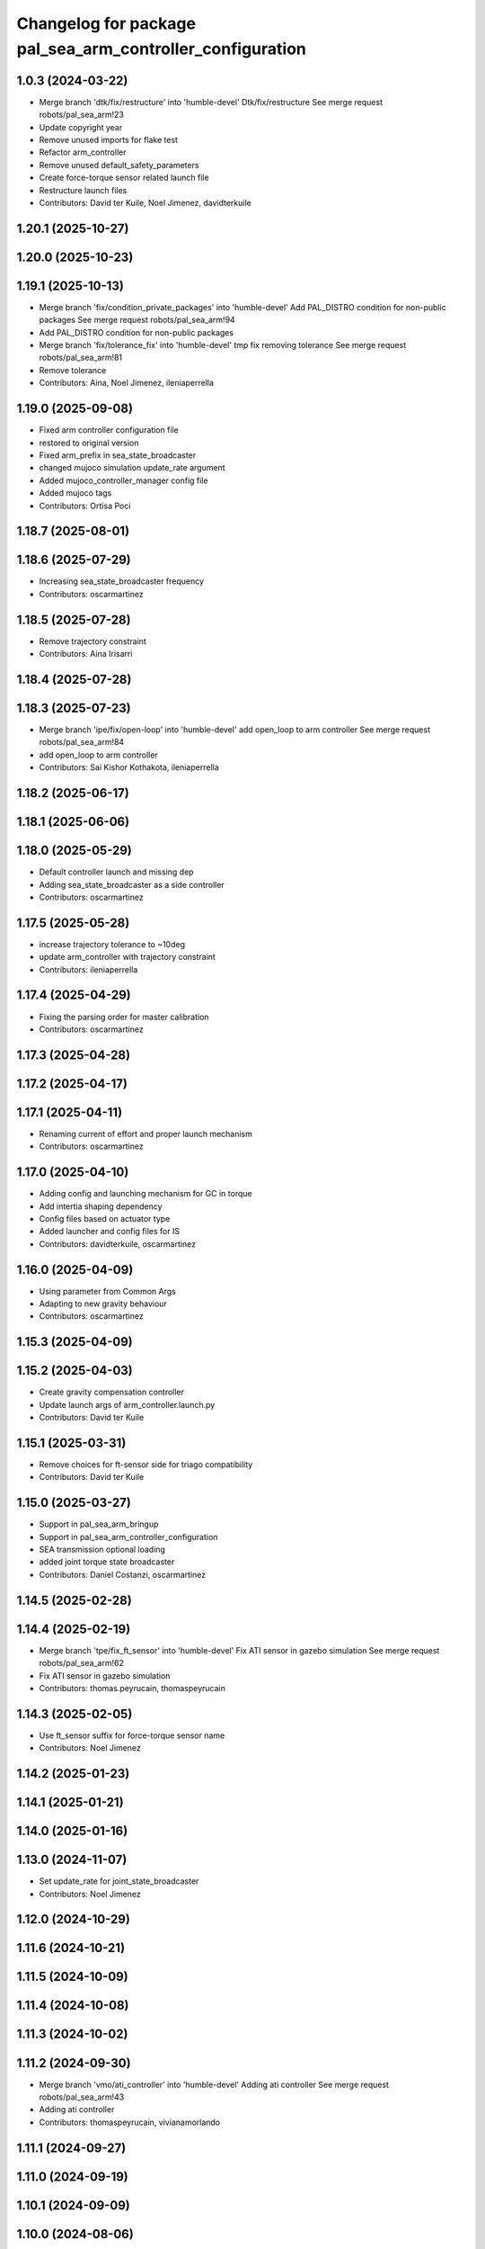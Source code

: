 ^^^^^^^^^^^^^^^^^^^^^^^^^^^^^^^^^^^^^^^^^^^^^^^^^^^^^^^^^^
Changelog for package pal_sea_arm_controller_configuration
^^^^^^^^^^^^^^^^^^^^^^^^^^^^^^^^^^^^^^^^^^^^^^^^^^^^^^^^^^

1.0.3 (2024-03-22)
------------------
* Merge branch 'dtk/fix/restructure' into 'humble-devel'
  Dtk/fix/restructure
  See merge request robots/pal_sea_arm!23
* Update copyright year
* Remove unused imports for flake test
* Refactor arm_controller
* Remove unused default_safety_parameters
* Create force-torque sensor related launch file
* Restructure launch files
* Contributors: David ter Kuile, Noel Jimenez, davidterkuile

1.20.1 (2025-10-27)
-------------------

1.20.0 (2025-10-23)
-------------------

1.19.1 (2025-10-13)
-------------------
* Merge branch 'fix/condition_private_packages' into 'humble-devel'
  Add PAL_DISTRO condition for non-public packages
  See merge request robots/pal_sea_arm!94
* Add PAL_DISTRO condition for non-public packages
* Merge branch 'fix/tolerance_fix' into 'humble-devel'
  tmp fix removing tolerance
  See merge request robots/pal_sea_arm!81
* Remove tolerance
* Contributors: Aina, Noel Jimenez, ileniaperrella

1.19.0 (2025-09-08)
-------------------
* Fixed arm controller configuration file
* restored to original version
* Fixed arm_prefix in sea_state_broadcaster
* changed mujoco simulation update_rate argument
* Added mujoco_controller_manager config file
* Added mujoco tags
* Contributors: Ortisa Poci

1.18.7 (2025-08-01)
-------------------

1.18.6 (2025-07-29)
-------------------
* Increasing sea_state_broadcaster frequency
* Contributors: oscarmartinez

1.18.5 (2025-07-28)
-------------------
* Remove trajectory constraint
* Contributors: Aina Irisarri

1.18.4 (2025-07-28)
-------------------

1.18.3 (2025-07-23)
-------------------
* Merge branch 'ipe/fix/open-loop' into 'humble-devel'
  add open_loop to arm controller
  See merge request robots/pal_sea_arm!84
* add open_loop to arm controller
* Contributors: Sai Kishor Kothakota, ileniaperrella

1.18.2 (2025-06-17)
-------------------

1.18.1 (2025-06-06)
-------------------

1.18.0 (2025-05-29)
-------------------
* Default controller launch and missing dep
* Adding sea_state_broadcaster as a side controller
* Contributors: oscarmartinez

1.17.5 (2025-05-28)
-------------------
* increase trajectory tolerance to ~10deg
* update arm_controller with trajectory constraint
* Contributors: ileniaperrella

1.17.4 (2025-04-29)
-------------------
* Fixing the parsing order for master calibration
* Contributors: oscarmartinez

1.17.3 (2025-04-28)
-------------------

1.17.2 (2025-04-17)
-------------------

1.17.1 (2025-04-11)
-------------------
* Renaming current of effort and proper launch mechanism
* Contributors: oscarmartinez

1.17.0 (2025-04-10)
-------------------
* Adding config and launching mechanism for GC in torque
* Add intertia shaping dependency
* Config files based on actuator type
* Added launcher and config files for IS
* Contributors: davidterkuile, oscarmartinez

1.16.0 (2025-04-09)
-------------------
* Using parameter from Common Args
* Adapting to new gravity behaviour
* Contributors: oscarmartinez

1.15.3 (2025-04-09)
-------------------

1.15.2 (2025-04-03)
-------------------
* Create gravity compensation controller
* Update launch args of arm_controller.launch.py
* Contributors: David ter Kuile

1.15.1 (2025-03-31)
-------------------
* Remove choices for ft-sensor side for triago compatibility
* Contributors: David ter Kuile

1.15.0 (2025-03-27)
-------------------
* Support in pal_sea_arm_bringup
* Support in pal_sea_arm_controller_configuration
* SEA transmission optional loading
* added joint torque state broadcaster
* Contributors: Daniel Costanzi, oscarmartinez

1.14.5 (2025-02-28)
-------------------

1.14.4 (2025-02-19)
-------------------
* Merge branch 'tpe/fix_ft_sensor' into 'humble-devel'
  Fix ATI sensor in gazebo simulation
  See merge request robots/pal_sea_arm!62
* Fix ATI sensor in gazebo simulation
* Contributors: thomas.peyrucain, thomaspeyrucain

1.14.3 (2025-02-05)
-------------------
* Use ft_sensor suffix for force-torque sensor name
* Contributors: Noel Jimenez

1.14.2 (2025-01-23)
-------------------

1.14.1 (2025-01-21)
-------------------

1.14.0 (2025-01-16)
-------------------

1.13.0 (2024-11-07)
-------------------
* Set update_rate for joint_state_broadcaster
* Contributors: Noel Jimenez

1.12.0 (2024-10-29)
-------------------

1.11.6 (2024-10-21)
-------------------

1.11.5 (2024-10-09)
-------------------

1.11.4 (2024-10-08)
-------------------

1.11.3 (2024-10-02)
-------------------

1.11.2 (2024-09-30)
-------------------
* Merge branch 'vmo/ati_controller' into 'humble-devel'
  Adding ati controller
  See merge request robots/pal_sea_arm!43
* Adding ati controller
* Contributors: thomaspeyrucain, vivianamorlando

1.11.1 (2024-09-27)
-------------------

1.11.0 (2024-09-19)
-------------------

1.10.1 (2024-09-09)
-------------------

1.10.0 (2024-08-06)
-------------------
* Use controller_type from the controllers config
* Contributors: Noel Jimenez

1.0.9 (2024-07-11)
------------------

1.0.8 (2024-07-09)
------------------
* Add warning for pal_module_cmake not found
* add modules for description and controller*
* Contributors: Aina, Noel Jimenez

1.0.7 (2024-06-26)
------------------
* Merge branch 'dtk/move-robot-args' into 'humble-devel'
  Change import for launch args
  See merge request robots/pal_sea_arm!30
* Create standalone robot args for sea arms
* Contributors: David ter Kuile, davidterkuile

1.0.6 (2024-05-22)
------------------
* Merge branch 'feat/auto-generated_srdf_files' into 'humble-devel'
  add no-end-effector condition in controllers
  See merge request robots/pal_sea_arm!26
* linters
* add no-end-effector condition in controllers
* Contributors: Aina Irisarri, davidterkuile

1.0.5 (2024-05-09)
------------------

1.0.4 (2024-04-26)
------------------
* 1.0.3
* Update Changelog
* Update copyright year
* Remove unused imports for flake test
* Refactor arm_controller
* Remove unused default_safety_parameters
* Create force-torque sensor related launch file
* Restructure launch files
* Contributors: David ter Kuile, Noel Jimenez

1.0.2 (2024-03-07)
------------------

1.0.1 (2024-01-29)
------------------

1.0.0 (2024-01-29)
------------------
* Merge branch 'ros2-migration' into 'humble-devel'
  Ros2 migration
  See merge request robots/pal_sea_arm!17
* remove unused type param from controller config files
* update to 3.8 the cmake_minimum_required Version
* clean default controller + playmotion2 added
* update launch files
* update motions files
* default controllers added
* controller_configuration configs file
* add more dependencies to pal_sea_arm_controller_configuration
* migration of pal_sea_arm_description folder
* migration of CMakeLists.txt and package.xml to ros2
* Contributors: Adria Roig, ileniaperrella

0.1.3 (2023-10-27)
------------------

0.1.2 (2023-10-24)
------------------

0.1.1 (2023-10-23)
------------------

0.1.0 (2023-10-20)
------------------
* Merge branch 'new_name' into 'master'
  Change tiago_pro_arm ro pal_sea_arm and combine both urdf
  See merge request robots/pal_sea_arm!9
* Changes after removing pal_sea_arm_controller_configuration_gazebo
* Address comments + fix colors
* Change tiago_pro_arm ro pal_sea_arm and combine both urdf
* Contributors: Jordan Palacios, thomaspeyrucain
